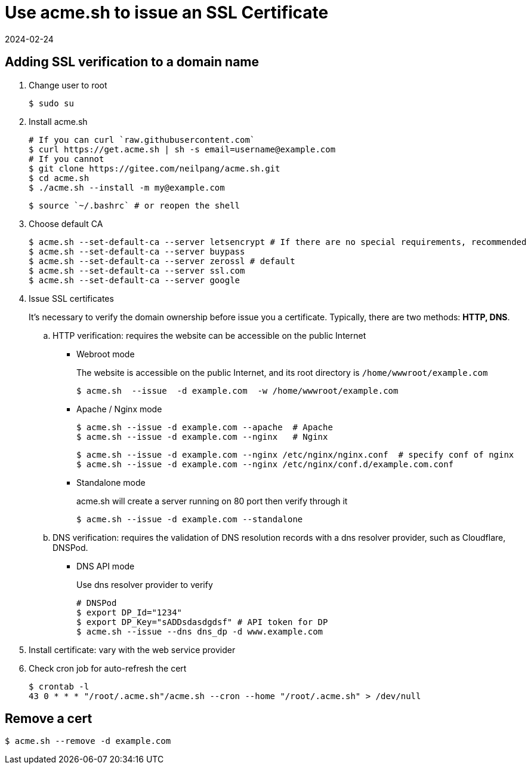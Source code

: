 = Use acme.sh to issue an SSL Certificate
:revdate: 2024-02-24
:page-category: Othernotes
:page-tags: [pve, linux]

== Adding SSL verification to a domain name

. Change user to root
+
--
```bash
$ sudo su
```
--

. Install acme.sh
+
--
```bash
# If you can curl `raw.githubusercontent.com`
$ curl https://get.acme.sh | sh -s email=username@example.com 
# If you cannot
$ git clone https://gitee.com/neilpang/acme.sh.git
$ cd acme.sh
$ ./acme.sh --install -m my@example.com
```

```bash
$ source `~/.bashrc` # or reopen the shell
```
--

. Choose default CA
+
--
```bash
$ acme.sh --set-default-ca --server letsencrypt # If there are no special requirements, recommended
$ acme.sh --set-default-ca --server buypass
$ acme.sh --set-default-ca --server zerossl # default
$ acme.sh --set-default-ca --server ssl.com
$ acme.sh --set-default-ca --server google
```
--

. Issue SSL certificates
+
--
It's necessary to verify the domain ownership before issue you a certificate. Typically, there are two methods: **HTTP, DNS**.
--

    .. HTTP verification: requires the website can be accessible on the public Internet

        ** Webroot mode
+
--
The website is accessible on the public Internet, and its root directory is `/home/wwwroot/example.com`

```bash
$ acme.sh  --issue  -d example.com  -w /home/wwwroot/example.com
```
--

        ** Apache / Nginx mode
+
--
```bash
$ acme.sh --issue -d example.com --apache  # Apache
$ acme.sh --issue -d example.com --nginx   # Nginx
```
```bash
$ acme.sh --issue -d example.com --nginx /etc/nginx/nginx.conf  # specify conf of nginx
$ acme.sh --issue -d example.com --nginx /etc/nginx/conf.d/example.com.conf
```
--

        ** Standalone mode
+
--
acme.sh will create a server running on 80 port then verify through it
```bash
$ acme.sh --issue -d example.com --standalone   
```
--

    .. DNS verification: requires the validation of DNS resolution records with a dns resolver provider, such as Cloudflare, DNSPod.

        *** DNS API mode
+
--
Use dns resolver provider to verify

```bash
# DNSPod
$ export DP_Id="1234"
$ export DP_Key="sADDsdasdgdsf" # API token for DP
$ acme.sh --issue --dns dns_dp -d www.example.com
```
--

. Install certificate: vary with the web service provider

. Check cron job for auto-refresh the cert
+
--
```bash
$ crontab -l
43 0 * * * "/root/.acme.sh"/acme.sh --cron --home "/root/.acme.sh" > /dev/null
```
--

== Remove a cert

```bash
$ acme.sh --remove -d example.com
```